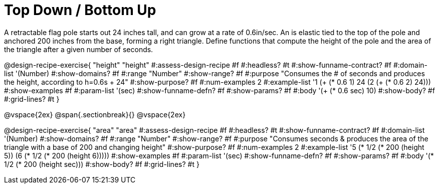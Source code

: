 = Top Down / Bottom Up

A retractable flag pole starts out 24 inches tall, and can grow at a rate of 0.6in/sec. An is elastic tied to the top of the pole and anchored 200 inches from the base, forming a right triangle. Define functions that compute the height of the pole and the area of the triangle after a given number of seconds.

++++
<style>
.recipe_instructions, .recipe_title, .recipe_word_problem,
.studentAnswer::before, .studentAnswer::after  {
	display: none !important;
}

.recipe_instructions + .recipe_graf {
	background: #eee;
}

</style>
++++
@design-recipe-exercise{ "height"
  "height"
#:assess-design-recipe #f
#:headless? #t
#:show-funname-contract? #f
#:domain-list '(Number)
#:show-domains? #f
#:range "Number"
#:show-range? #f
#:purpose "Consumes the # of seconds and produces the height, according to h=0.6s + 24"
#:show-purpose? #f
#:num-examples 2
#:example-list '((1 (+ (* 0.6 1) 24))
                 (2 (+ (* 0.6 2) 24)))
#:show-examples #f
#:param-list '(sec)
#:show-funname-defn? #f
#:show-params? #f
#:body '(+ (* 0.6 sec) 10)
#:show-body? #f
#:grid-lines? #t
}

@vspace{2ex}
@span{.sectionbreak}{}
@vspace{2ex}

@design-recipe-exercise{ "area"
  "area"
#:assess-design-recipe #f
#:headless? #t
#:show-funname-contract? #f
#:domain-list '(Number)
#:show-domains? #f
#:range "Number"
#:show-range? #f
#:purpose "Consumes seconds & produces the area of the triangle with a base of 200 and changing height"
#:show-purpose? #f
#:num-examples 2
#:example-list '((5 (* 1/2 (* 200 (height 5))))
                 (6 (* 1/2 (* 200 (height 6)))))
#:show-examples #f
#:param-list '(sec)
#:show-funname-defn? #f
#:show-params? #f
#:body '(* 1/2 (* 200 (height sec)))
#:show-body? #f
#:grid-lines? #t
}
